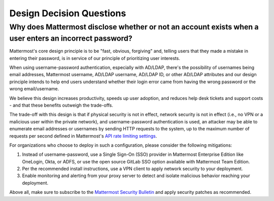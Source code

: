 Design Decision Questions
=========================

Why does Mattermost disclose whether or not an account exists when a user enters an incorrect password?
-------------------------------------------------------------------------------------------------------

Mattermost's core design principle is to be "fast, obvious, forgiving" and, telling users that they made a mistake in entering their password, is in service of our principle of prioritizing user interests.

When using username-password authentication, especially with AD/LDAP, there's the possibility of usernames being email addresses, Mattermost username, AD/LDAP username, AD/LDAP ID, or other AD/LDAP attributes and our design principle intends to help end users understand whether their login error came from having the wrong password or the wrong email/username.

We believe this design increases productivity, speeds up user adoption, and reduces help desk tickets and support costs - and that these benefits outweigh the trade-offs.

The trade-off with this design is that if physical security is not in effect, network security is not in effect (i.e., no VPN or a malicious user within the private network), and username-password authentication is used, an attacker may be able to enumerate email addresses or usernames by sending HTTP requests to the system, up to the maximum number of requests per second defined in Mattermost's `API rate limiting settings <https://docs.mattermost.com/configure/configuration-settings.html#rate-limiting>`__.

For organizations who choose to deploy in such a configuration, please consider the following mitigations:

1. Instead of username-password, use a Single Sign-On (SSO) provider in Mattermost Enterprise Edition like OneLogin, Okta, or ADFS, or use the open source GitLab SSO option available with Mattermost Team Edition.
2. Per the recommended install instructions, use a VPN client to apply network security to your deployment.
3. Enable monitoring and alerting from your proxy server to detect and isolate malicious behavior reaching your deployment.

Above all, make sure to subscribe to the `Mattermost Security Bulletin <https://mattermost.com/security-updates/#sign-up>`__ and apply security patches as recommended.